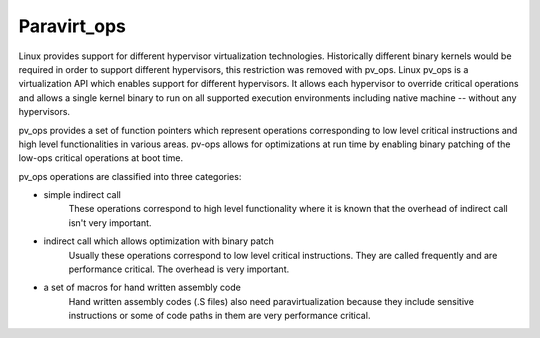 .. SPDX-License-Identifier: GPL-2.0-only

============
Paravirt_ops
============

Linux provides support for different hypervisor virtualization technologies.
Historically different binary kernels would be required in order to support
different hypervisors, this restriction was removed with pv_ops.
Linux pv_ops is a virtualization API which enables support for different
hypervisors. It allows each hypervisor to override critical operations and
allows a single kernel binary to run on all supported execution environments
including native machine -- without any hypervisors.

pv_ops provides a set of function pointers which represent operations
corresponding to low level critical instructions and high level
functionalities in various areas. pv-ops allows for optimizations at run
time by enabling binary patching of the low-ops critical operations
at boot time.

pv_ops operations are classified into three categories:

- simple indirect call
   These operations correspond to high level functionality where it is
   known that the overhead of indirect call isn't very important.

- indirect call which allows optimization with binary patch
   Usually these operations correspond to low level critical instructions. They
   are called frequently and are performance critical. The overhead is
   very important.

- a set of macros for hand written assembly code
   Hand written assembly codes (.S files) also need paravirtualization
   because they include sensitive instructions or some of code paths in
   them are very performance critical.
